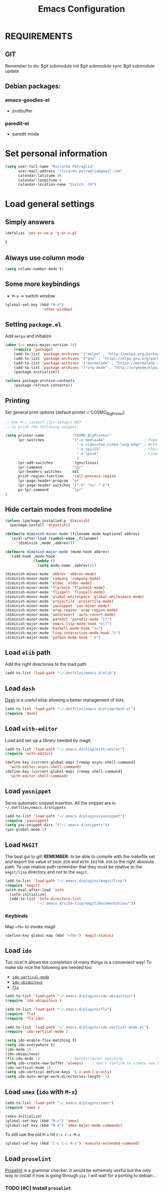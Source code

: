 #+TITLE: Emacs Configuration

* REQUIREMENTS
** GIT
   Remember to do:
   $git submodule init
   $git submodule sync
   $git submodule update

** Debian packages:
*** emacs-goodies-el
    - protbuffer
*** paredit-el
    - paredit mode

* Set personal information
#+BEGIN_SRC emacs-lisp
  (setq user-full-name "Riccardo Petraglia"
        user-mail-address "riccardo.petraglia@gmail.com"
        calendar-latitude 46
        calendar-longitude 6
        calendar-location-name "Zurich, CH")
#+END_SRC

* Load general settings
** Simply answers
 #+BEGIN_SRC emacs-lisp
   (defalias 'yes-or-no-p 'y-or-n-p)
 #+END_SRC
1
** Always use column mode
   #+BEGIN_SRC emacs-lisp
     (setq column-number-mode t)
   #+END_SRC

** Some more keybindings
   - =M-o= → switch window

   #+BEGIN_SRC emacs-lisp
     (global-set-key (kbd "M-o")
                      'other-window)
   #+END_SRC

** Setting =package.el=
   Add =melpa= and initialize
   #+BEGIN_SRC emacs-lisp
     (when (>= emacs-major-version 24)
         (require 'package)
         (add-to-list 'package-archives '("melpa" . "http://melpa.org/packages/") t)
         (add-to-list 'package-archives '("gnu" . "https://elpa.gnu.org/packages/") t)
         (add-to-list 'package-archives '("marmalade" . "https://marmalade-repo.org/packages/") t)
         (add-to-list 'package-archives '("org-mode" . "http://orgmode/elpa/") t)
         (package-initialize))

     (unless package-archive-contents
         (package-refresh-contents))
   #+END_SRC

** Printing
   Set general print options (default printer = COSMO_BigPrinter)
   #+BEGIN_SRC emacs-lisp
     ;; Use M-: (insert (lpr-setup)) RET
     ;; to print the following snippet.

     (setq printer-name             "COSMO_BigPrinter"
           lpr-switches             '("-o media=A4"                  ; Page size
                                      "-o sides=two-sided-long-edge" ; Both side print
                                      "-o cpi=15"                    ; Characters per inch
                                      "-o lpi=6"                     ; Lines per inch
                                      )
           lpr-add-switches         '(gnu/linux)
           lpr-command              "lpr"
           lpr-headers-switches     nil
           print-region-function    'call-process-region
           lpr-page-header-program  "pr"
           lpr-page-header-switches '("-h" "%s" "-F")
           ps-lpr-command           "lpr"
     )
   #+END_SRC

** Hide certain modes from modeline
   #+BEGIN_SRC emacs-lisp
     (unless (package-installed-p 'diminish)
       (package-install 'diminish))

     (defmacro diminish-minor-mode (filename mode &optional abbrev)
       `(eval-after-load (symbol-name ,filename)
          '(diminish ,mode ,abbrev)))

     (defmacro diminish-major-mode (mode-hook abbrev)
       `(add-hook ,mode-hook
                  (lambda ()
                    (setq mode-name ,abbrev))))

     (diminish-minor-mode 'abbrev 'abbrev-mode)
     (diminish-minor-mode 'company 'company-mode)
     (diminish-minor-mode 'eldoc 'eldoc-mode)
     (diminish-minor-mode 'flycheck 'flycheck-mode)
     (diminish-minor-mode 'flyspell 'flyspell-mode)
     (diminish-minor-mode 'global-whitespace 'global-whitespace-mode)
     (diminish-minor-mode 'projectile 'projectile-mode)
     (diminish-minor-mode 'yasnippet 'yas-minor-mode)
     (diminish-minor-mode 'wrap-region 'wrap-region-mode)
     (diminish-minor-mode 'autorevert 'auto-revert-mode)
     (diminish-minor-mode 'paredit 'paredit-mode "[)")
     (diminish-major-mode 'emacs-lisp-mode-hook "e()")
     (diminish-major-mode 'haskell-mode-hook "λ=")
     (diminish-major-mode 'lisp-interaction-mode-hook "λ")
     (diminish-major-mode 'python-mode-hook " π")
   #+END_SRC

** Load =elib= path
  Add the right directories to the load path
  #+BEGIN_SRC emacs-lisp
  (add-to-list 'load-path "~/.dotfiles/emacs.d/elib")
  #+END_SRC

** Load =dash=
   [[https://github.com/magnars/dash.el][Dash]] is a useful elisp allowing a better management of lists.

   #+BEGIN_SRC emacs-lisp
     (add-to-list 'load-path "~/.dotfiles/emacs.d/elisp/dash.el")
     (require 'dash)
   #+END_SRC

** Load =with-editor=
   Load and set-up a [[git@github.com:magit/with-editor.git][library]] needed by magit.
   #+BEGIN_SRC emacs-lisp
     (add-to-list 'load-path "~/.emacs.d/elisp/with-editor")
     (require 'with-editor)

     (define-key (current-global-map) [remap async-shell-command]
       'with-editor-async-shell-command)
     (define-key (current-global-map) [remap shell-command]
       'with-editor-shell-command)
   #+END_SRC

** Load =yasnippet=
   Serve automatic snippet insertion.
   All the snippet are in =~/.dotfiles/emacs.d/snippets=

   #+BEGIN_SRC emacs-lisp
     (add-to-list 'load-path "~/.emacs.d/plugins/yasnippet")
     (require 'yasnippet)
     (setq yas-snippet-dirs '("~/.emacs.d/snippets"))
     (yas-global-mode 1)
   #+END_SRC

** Load =MAGIT=
   The best gui to git!
   *REMEMBER:* to be able to compile with the makefile set and export
   the value of =DASH_DIR= and =WITH_EDITOR_DIR= to the right absolute
   path. To use relative path remember that they must be relative to
   the =magit/lisp= directory and not to the =magit=.

   #+BEGIN_SRC emacs-lisp
     (add-to-list 'load-path "~/.emacs.d/plugins/magit/lisp")
     (require 'magit)
     (with-eval-after-load 'info
       (info-initialize)
       (add-to-list 'Info-directory-list
                    "~/.emacs.d/site-lisp/magit/Documentation/"))
   #+END_SRC

*** Keybinds
    Map =<f6>= to invoke magit
    #+BEGIN_SRC emacs-lisp
      (define-key global-map (kbd "<f6>") 'magit-status)
    #+END_SRC

** Load =ido=
   Too nice! It allows the completion of many things in a convenient
   way!
   To make ido nice the following are needed too:
   - [[https://github.com/creichert/ido-vertical-mode.el][=ido-vertical-mode=]]
   - [[https://github.com/DarwinAwardWinner/ido-ubiquitous][=ido-ubiquitous=]]
   - [[https://github.com/lewang/flx][=flx=]]

   #+BEGIN_SRC emacs-lisp
     (add-to-list 'load-path "~/.emacs.d/plugins/ido-ubiquitous")
     (require 'ido-ubiquitous )

     (add-to-list 'load-path "~/.emacs.d/plugins/flx")
     (require 'flx)
     (require 'flx-ido)

     (add-to-list 'load-path "~/.emacs.d/plugins/ido-vertical-mode.el")
     (require 'ido-vertical-mode )

     (setq ido-enable-flex-matching t)
     (setq ido-everywhere t)
     (ido-mode 1)
     (ido-ubiquitous)
     (flx-ido-mode 1)              ; better/faster matching
     (setq ido-create-new-buffer 'always)    ; don't confirm to create new buffers
     (ido-vertical-mode 1)
     (setq ido-vertical-define-keys 'C-n-and-C-p-only)
     (setq ido-auto-merge-work-directories-length -1)
   #+END_SRC

** Load =smex= (=ido= with =M-x=)
   #+BEGIN_SRC emacs-lisp
     (add-to-list 'load-path "~/.emacs.d/plugins/smex")
     (require 'smex )

     (smex-initialize)
     (global-set-key (kbd "M-x") 'smex)
     (global-set-key (kbd "M-X") 'smex-major-mode-commands)
   #+END_SRC

   To still use the old =M-x= hit =C-c C-c M-x=
   #+BEGIN_SRC emacs-lisp
     (global-set-key (kbd "C-c C-c M-x") 'execute-extended-command)
   #+END_SRC

** Load =proselint=
   [[http://proselint.com/][Proselint]] is a grammar checker. It would be extremely useful but
   the only way to install it now is going through =pip=. I will wait
   for a porting to debian...
*** TODO [#C] Install =proselint=

** Load =Emacs-wgrep=
   Allow modification on grep output and save the modifications on the
   right files. Use the same key as in dired to modify the output:
   - =C-x C-q= start edit
   - =C-c C-c= finish editing

   #+BEGIN_SRC emacs-lisp
     (add-to-list 'load-path "~/.emacs.d/plugins/Emacs-wgrep")
     (require 'wgrep)

     (eval-after-load 'grep
       '(define-key grep-mode-map
              (kbd "C-x C-q")
               'wgrep-change-to-wgrep-mode))

     (eval-after-load 'wgrep
       '(define-key grep-mode-map
              (kbd "C-c C-c")
               'wgrep-finish-edit))


     (setq wgrep-auto-save-buffer t)
   #+END_SRC

** Load =projectile=
   Create a project environment. Look [[https://github.com/bbatsov/projectile][here]] for more details.
   #+BEGIN_SRC emacs-lisp
     (add-to-list 'load-path "~/.emacs.d/plugins/projectile")
     (require 'projectile)

     (projectile-global-mode)
   #+END_SRC

*** Load =persp-projectile=
    Allows management of multiple project within a single emacs
    To make [[https://github.com/bbatsov/persp-projectile][=persp-projectile=]] working, [[https://github.com/nex3/perspective-el][=perspective=]] is needed.

    Hit =C-x x p= to change between projects!
    #+BEGIN_SRC emacs-lisp
      (add-to-list 'load-path "~/.emacs.d/plugins/perspective-el")
      (require 'perspective)

      (add-to-list 'load-path "~/.emacs.d/plugins/persp-projectile")
      (persp-mode)
      (require 'persp-projectile)

      (define-key projectile-mode-map (kbd "C-x x p") 'projectile-persp-switch-project)

    #+END_SRC

** Install & Settings =Bookmark+=
   [[https:www.emacswiki.org/emacs/BookmarkPlus#toc1][Credits & guide]]
   #+BEGIN_SRC emacs-lisp
     (unless (package-installed-p 'bookmark+)
       (package-install 'bookmark+))
   #+END_SRC

** Install & Settings =company-mode=
   Company mode can be found [[http://company-mode.github.io/][here]].
   The following install it automatically
   #+BEGIN_SRC emacs-lisp
     (unless (package-installed-p 'company)
       (package-install 'company))

     (unless (package-installed-p 'company-quickhelp)
       (package-install 'company-quickhelp))
   #+END_SRC

   Use company everywhere on emacs!
   #+BEGIN_SRC emacs-lisp
     (add-hook 'after-init-hook 'global-company-mode)
     ;; Also load company-quickhelp
     (company-quickhelp-mode 1)
   #+END_SRC

   Add some default company-backend
   #+BEGIN_SRC emacs-lisp
     (setq company-backends
           '((company-files                ;files and directory
              company-keywords             ;keywords
              company-capf
              company-yasnippet)
             (company-abbrev company-dabbrev)))
   #+END_SRC

   I do not want to wait for completion
   #+BEGIN_SRC emacs-lisp
     (setq company-idle-delay 0)
   #+END_SRC

** Install & Settings =flycheck=
   Useful to check syntax on many languages
   /Rely on other software installed on the machine/
*** Automatic installation from melpa
    #+BEGIN_SRC emacs-lisp
;      (unless (package-installed-p 'flycheck)
;          (package-install 'flycheck))
    #+END_SRC

    Also install some nice addons
    #+BEGIN_SRC emacs-lisp
      (setq package-list '(flycheck-pos-tip flycheck-color-mode-line))

        (unless (package-installed-p 'flycheck-color-mode-line)
          (package-install 'flycheck-color-mode-line))
        (unless (package-installed-p 'flycheck-pos-tip)
          (package-install 'flycheck-pos-tip))
    #+END_SRC

*** Use it globally
    And load also the addons
    #+BEGIN_SRC emacs-lisp
      (add-hook 'after-init-hook #'global-flycheck-mode)

      ;; make the mode line unreadeble
      ;; (eval-after-load "flycheck"
      ;;     '(add-hook 'flycheck-mode-hook 'flycheck-color-mode-line-mode))

      (with-eval-after-load 'flycheck
          (flycheck-pos-tip-mode)
          )
    #+END_SRC

*** Set when checking the file
    #+BEGIN_SRC emacs-lisp
      (setq flycheck-check-syntax-automatically '(mode-enabled save newline idle-change))
      (setq flycheck-idle-change-delay 2)
    #+END_SRC

** Install & Settings =ipython-notebook=
   #+BEGIN_SRC emacs-lisp
     ;; (unless (package-installed-p 'ein)
     ;;   (package-install 'ein))
     ;; (unless (package-installed-p 'ein-mumamo)
     ;;   (package-install 'ein-mumamo))
   #+END_SRC
*** Load jedi integration
    #+BEGIN_SRC emacs-lisp
    ;; (add-hook 'ein:connect-mode-hook 'ein:jedi-setup)
    #+END_SRC

** Load & Settings =show-paren-mode=
   This mode provide function that facilitates the understanding
   of parenthesis through highlighting the matching one.
   #+BEGIN_SRC emacs-lisp
     (show-paren-mode 1)
   #+END_SRC

   Set the color of the highlighting
   #+BEGIN_SRC emacs-lisp
     '(show-paren-match ((((class color) (background light)) (:background "cyan4"))))
   #+END_SRC

** Install & Settings =SX=
   #+BEGIN_SRC emacs-lisp
           (setq package-list '(sx))

             (unless (package-installed-p 'sx)
               (package-install 'sx))
   #+END_SRC

** Install & Settings =YAML-mode=
   Major mode for yaml format.
   A small description can be found [[https://www.emacswiki.org/emacs/YamlMode][here]].

   Install the mode!
   #+BEGIN_SRC emacs-lisp
     (unless (package-installed-p 'yaml-mode)
           (package-install 'yaml-mode))
   #+END_SRC
   Use it with yaml files
   #+BEGIN_SRC emacs-lisp
     (add-hook 'yaml-mode-hook
               (lambda ()
                 (define-key yaml-mode-map "\C-m" 'newline-and-indent)))
   #+END_SRC

* Utility functions
** Kill current buffer
   #+BEGIN_SRC emacs-lisp
   (defun myf/kill-current-buffer ()
     "Kill the current buffer without prompting."
     (interactive)
     (kill-buffer (current-buffer)))
   #+END_SRC

** Comment/uncomment smarter
   #+BEGIN_SRC emacs-lisp
   (defun myf/comment-or-uncomment-region-or-line ()
     "Comments or uncomments the region or the current line if there's no active region."
     (interactive)
     (let (beg end)
       (if (region-active-p)
           (setq beg (region-beginning) end (region-end))
         (setq beg (line-beginning-position) end (line-end-position)))
       (comment-or-uncomment-region beg end)))
   #+END_SRC
** Defining configs for many modes
*** Useful in many programming modes
	- =C-c M-;= comment the line if region is not selected
	- Use spaces instead of tabs (apparently do not create problems in
      =GNUMake-mode=

	#+BEGIN_SRC emacs-lisp
      (defun prog-mode-config ()
        "For use in many programming mode-hook."
        (local-set-key (kbd "C-c M-;") 'myf/comment-or-uncomment-region-or-line)
        (setq-default indent-tabs-mode nil))
	#+END_SRC

*** Useful in many text modes
    - Use spaces instead of tabs

    #+BEGIN_SRC emacs-lisp
      (defun text-mode-config ()
        "For use in many text mode-hook."
        (setq-default indent-tabs-mode nil))
    #+END_SRC

** Highlight uncommited changes
   Require the =diff-hl=. [[https://github.com/dgutov/diff-hl/][Here]] the git repo.
   #+BEGIN_SRC emacs-lisp
     (add-to-list 'load-path "~/.dotfiles/emacs.d/elisp/diff-hl")
     (require 'diff-hl)
   #+END_SRC

** Auto-entry =auto-mode-alist=
   #+BEGIN_SRC emacs-lisp
     (defun myf/add-auto-mode (mode &rest patterns)
       "Add entries to `auto-mode-alist' to use `MODE' for all given file `PATTERNS'."
       (dolist (pattern patterns)
         (add-to-list 'auto-mode-alist (cons pattern mode))))
   #+END_SRC
** Switch when opening other buffers
   #+BEGIN_SRC emacs-lisp
     (defun hrs/split-window-below-and-switch ()
       "Split the window horizontally, then switch to the new pane."
       (interactive)
       (split-window-below)
       (other-window 1))

     (defun hrs/split-window-right-and-switch ()
       "Split the window vertically, then switch to the new pane."
       (interactive)
       (split-window-right)
       (other-window 1))
   #+END_SRC

   Always switch when manually opening a new windows
   #+BEGIN_SRC emacs-lisp
     (global-set-key (kbd "C-x 2")
                     'hrs/split-window-below-and-switch)

     (global-set-key (kbd "C-x 3")
                     'hrs/split-window-right-and-switch)
   #+END_SRC

* UI Preferences
** The theme (Material)
   [[https://github.com/cpaulik/emacs-material-theme][Credits]]
*** Load the theme

   #+BEGIN_SRC emacs-lisp
     ;; Load Material
     (add-to-list 'load-path "~/.emacs.d/themes/emacs-material-theme")
     (add-to-list 'custom-theme-load-path "~/.emacs.d/themes/emacs-material-theme")
     ;; Load Solarized
     (add-to-list 'load-path "~/.emacs.d/themes/emacs-color-theme-solarized")
     (add-to-list 'custom-theme-load-path "~/.emacs.d/themes/emacs-color-theme-solarized")
     ;; Load hc-zenburn
     (add-to-list 'load-path "~/.emacs.d/themes/hc-zenburn-emacs")
     (add-to-list 'custom-theme-load-path "~/.emacs.d/themes/hc-zenburn-emacs")
     ;; Load zenburn
     (add-to-list 'load-path "~/.emacs.d/themes/zenburn-emacs")
     (add-to-list 'custom-theme-load-path "~/.emacs.d/themes/zenburn-emacs")
     ;; Load tomorrow...
     (add-to-list 'load-path "~/.emacs.d/themes/tomorrow-theme")
     (add-to-list 'custom-theme-load-path "~/.emacs.d/themes/tomorrow-theme")



     ;; Eventually load a theme
     (load-theme 'tomorrow-night-bright t)

     ;; And also load a font
     (set-frame-font "Consolas-12")

   #+END_SRC

*** Set dark background always
    If want the theme in the terminal to be light, just change the
    last argument of =set-terminal-parameters= to "light". The same
    should work for the x11 framed vesion changing the value in the
    =set-frame-parameters=

    #+BEGIN_SRC emacs-lisp
            ;; (setq solarized-contrast 'high)
            ;; (setq solarized-visibility 'high)
            ;; (set-frame-parameter nil 'background-mode 'dark)
            ;; (set-terminal-parameter nil 'background-mode 'dark)
            ;; (enable-theme 'solarized)

            ;; Method 2
            ;; (add-hook 'after-make-frame-functions
            ;;                     (lambda (frame)
            ;;                       (let ((mode (if (display-graphic-p frame)
            ;;                                       'dark 'dark)))
            ;;                         (set-frame-parameter frame 'background-mode mode)
            ;;                         (set-terminal-parameter frame 'background-mode mode))
            ;;                       (enable-theme 'solarized)))

            ;;;
            ;; Using emacs --daemon and emacsclient I have often had cause to use emacs at the terminal,
            ;; but I like to have a colour scheme in my graphical frames that is unreadable in the console.
            ;; This code lives in my .emacs file and allows me to setup color and font settings for
            ;; graphical frames, but leave the console frames to use the default colour scheme.
            ;; I've found this very useful.  Tested with Emacs 24.0.50.1 @ 2010-20-07 -- Geoff Teale

      ;;       (defun setup-window-system-frame-colours (&rest frame)
      ;;         (if window-system
      ;;             (let ((f (if (car frame)
      ;;     		     (car frame)
      ;;     		   (selected-frame))))
      ;;     	  (progn
      ;; ;;    	    (set-frame-font "Bera Sans Mono-11")
      ;;     	    (set-face-background 'default "#cd0000" f)
      ;;     	    (set-face-foreground 'default "#FFFFFF" f)
      ;;     	    (set-face-background 'fringe  "#000000" f)
      ;;     	    (set-face-background 'cursor "#2F4F4F" f)
      ;;     	    (set-face-background 'mode-line "#2F4F4F" f)
      ;;     	    (set-face-foreground 'mode-line "#BCBf91" f)))))

      ;;       (require 'server)
      ;;       (defadvice server-create-window-system-frame
      ;;         (after set-window-system-frame-colours ())
      ;;         "Set custom frame colours when creating the first frame on a display"
      ;;         (message "Running after frame-initialize")
      ;;         (setup-window-system-frame-colours))
      ;;       (ad-activate 'server-create-window-system-frame)
      ;;       (add-hook 'after-make-frame-functions 'setup-window-system-frame-colours t)
    #+END_SRC

** Highlight the current line
   =global-hl-line-mode= softly highlights the background color of the
   line containing point.
   #+BEGIN_SRC emacs-lisp
     (when window-system
       (global-hl-line-mode))
   #+END_SRC

** Powerline (not working in xterm)
*** Automatic installation from melpa
    #+BEGIN_SRC emacs-lisp
      ;; (unless (package-installed-p 'powerline)
      ;;     (package-install 'powerline))
    #+END_SRC

*** Use it only in window

   #+BEGIN_SRC emacs-lisp
     ;; (defun start-powerline ()
     ;;   ((require 'powerline)
     ;;    (powerline-default-theme)))

     ;; (add-hook 'after-make-frame-functions (lambda (frame)
     ;;                                         (when  (window-system frame) '((require 'powerline) (powerline-default-theme)))))

   #+END_SRC

** Smart Mode Line
   Nice and "smarter" than powerline
   [[https://github.com/Malabarba/smart-mode-line][Credits]]
*** Automatic installation from elpa
    #+BEGIN_SRC emacs-lisp
      (unless (package-installed-p 'smart-mode-line)
        (package-install 'smart-mode-line ))
    #+END_SRC

*** Use it everywhere
    #+BEGIN_SRC emacs-lisp
      (setq sml/no-confirm-load-theme t)
      (setq sml/theme 'respectful)
      (sml/setup)
    #+END_SRC

* dired
  Load up the assorted dired extensions
  - [[https://raw.githubusercontent.com/emacsmirror/emacswiki.org/master/dired%2B.el][=dired+=]]
    #+BEGIN_SRC emacs-lisp
      (unless (package-installed-p 'dired+)
        (package-install 'dired+))
    #+END_SRC

  #+BEGIN_SRC emacs-lisp
  (require 'dired-x)
  (require 'dired+)
  #+END_SRC

  Always show details (the key =(= toggle this feature)
  #+BEGIN_SRC emacs-lisp
  (setq diredp-hide-details-initially-flag 'nil)
  (setq diredp-hide-details-propagate-flag 'nil)
  #+END_SRC

  Set the information to show in dired through the =ls= switches
  - =l=: Use the long listing format
  - =h=: Use human readable sizes
  - =v=: Sort numbers naturally
  - =A=: Almost all. Doesn't include "=.=" and "=..="

  #+BEGIN_SRC emacs-lisp
  (setq-default dired-listing-switches "-lhva")
  #+END_SRC

  Always copy directory recursiverly instead of asking every time
  #+BEGIN_SRC emacs-lisp
  (setq dired-recursive-copies 'always)
  #+END_SRC

  Ask before recursively /deleting/ a directory, though
  #+BEGIN_SRC emacs-lisp
  (setq dired-recursive-deletes 'top)
  #+END_SRC

** Use Omit Mode
   Set the file to omit with a regex
   #+BEGIN_SRC emacs-lisp
   (setq dired-omit-files "^\\..*\\|^#.*")
   #+END_SRC

   Load omit-mode always with dired
   #+BEGIN_SRC emacs-lisp
   (add-hook 'dired-mode-hook
             (lambda ()
	     (dired-omit-mode 1)
	     ))
   #+END_SRC

* Mail Client
# ** WARNINGS:
#    - Require:
#      1. gnutls-bin
#      2. a recent version of mu4e

# ** Load Paths
#    Load the mu path and sets general variable
#    #+BEGIN_SRC emacs-lisp
#      (add-to-list 'load-path "/opt/mu/mu4e")
#      (require 'mu4e)
#      (setq mu4e-mu-binary "/opt/mu/mu/mu")
#      ;; also load the interface with org
#      (require 'org-mu4e)
#    #+END_SRC
# *** Keybinds
#     Map =<f7>= to invoke mu4e
#     #+BEGIN_SRC emacs-lisp
#       (define-key global-map (kbd "<f7>") 'mu4e)
#     #+END_SRC

# ** General Settings
# *** Set mu4e emacs-wide
#     #+BEGIN_SRC emacs-lisp
#       (setq mail-user-agent 'mu4e-user-agent)
#     #+END_SRC
# *** Set update interval and email alert
# **** Install mu4e-alert if missing
#     #+BEGIN_SRC emacs-lisp
#       (unless (package-installed-p 'mu4e-alert)
#         (package-install 'mu4e-alert ))
#     #+END_SRC

# **** Update indexing and fetching every 5 min
#     #+BEGIN_SRC emacs-lisp
#       (setq
#         mu4e-get-mail-command "offlineimap"   ;; or fetchmail, or ...
#         mu4e-update-interval 300)             ;; update every 5 minutes

#       ;; Email alert
#       (mu4e-alert-set-default-style 'libnotify)
#       (add-hook 'after-init-hook #'mu4e-alert-enable-notifications)
#     #+END_SRC

# **** Only update about sensitive messages
#     #+BEGIN_SRC emacs-lisp
#       (setq mu4e-alert-interesting-mail-query
#             (concat
#              "flag:unread"
#              " AND maildir:/INBOX"
#       ))
#     #+END_SRC

# *** Set my mail addresses
#      #+BEGIN_SRC emacs-lisp
#        (setq mu4e-user-mail-address-list '("riccardo.petraglia@gmail.com"
#                                             "riccardo.petraglia.work@gmail.com"
#                                             "riccardo.petraglia@epfl.ch"
#                                             "grhawk06@gmail.com"))
#      #+END_SRC

# *** Set header fields
#     #+BEGIN_SRC emacs-lisp
#       (setq mu4e-headers-fields '(  (:human-date       . 25)
#                                     (:flags            .  6)
#                                     (:from             . 22)
#                                     (:maildir          . 25)
#                                     (:thread-subject   . nil)
#                                     ))
#     #+END_SRC

# *** Set common bookmarks
#     #+BEGIN_SRC emacs-lisp
#       (setq mu4e-bookmarks
#         '( ("flag:unread AND maildir:/INBOX" "Unread messages"      ?u)
#            ("date:today..now"                  "Today's messages"     ?t)
#            ("date:7d..now"                     "Last 7 days"          ?w)
#            ("mime:image/*"                     "Messages with images" ?p)))
#     #+END_SRC
# *** Send attachment with C-cC-a from dired
#     #+BEGIN_SRC emacs-lisp
#       (require 'gnus-dired)

#       ;; make the `gnus-dired-mail-buffers' function also work on
#       ;; message-mode derived modes, such as mu4e-compose-mode
#       (defun gnus-dired-mail-buffers ()

#         "Return a list of active message buffers."
#           (let (buffers)

#             (save-current-buffer
#                     (dolist (buffer (buffer-list t))

#                       (set-buffer buffer)

#                       (when (and (derived-mode-p 'message-mode)

#                                  (null message-sent-message-via))

#                           (push (buffer-name buffer)
#                                  buffers))))

#                 (nreverse buffers)))


#       (setq gnus-dired-mail-mode 'mu4e-user-agent)

#       (add-hook 'dired-mode-hook 'turn-on-gnus-dired-mode)
#     #+END_SRC
# *** TODO [#C] Make the user-mail-address-list working! Now it is commented!

# ** Work Gmail Account
# *** General settings and directory names
#    #+BEGIN_SRC emacs-lisp
#    (setq
#      mu4e-maildir         "~/Maildir/Work"
#      mu4e-sent-folder     "/[Gmail].Sent Mail"
#      mu4e-drafts-folder   "/[Gmail].Drafts"
#      mu4e-trash-folder    "/[Gmail].Bin"
#      mu4e-refile-folder   "/[Gmail].All Mail")
#    #+END_SRC

# *** Fetching the mails
#     #+BEGIN_SRC emacs-lisp
#     (setq mu4e-get-mail-command "offlineimap")
#     #+END_SRC

# *** Don't save message to Sent Messages. Gmail/IMAP takes care of it
#    #+BEGIN_SRC emacs_lisp
#    (setq mu4e-sent-messages-behavior 'delete)
#    #+END_SRC

# *** Personal data
#    #+BEGIN_SRC emacs_lisp
#    (setq
#      user-mail-address     "riccardo.petraglia@epfl.ch"
#      user-full-name        "Riccardo Petraglia"
#      mu4e-compose-signature
#        (concat
#          "Riccardo Petraglia"
#          "This mail has been sent trought mu4e+emacs" ))
#    #+END_SRC

# *** Sending Mail

#     - smtp settings
#       #+BEGIN_SRC emacs-lisp
#       (setq message-send-mail-function 'smtpmail-send-it
#         smtpmail-stream-type 'starttls
#         smtpmail-default-smtp-server "smtp.gmail.com"
#         smtpmail-smtp-server "smtp.gmail.com"
#         smtpmail-auth-credentials
#           '(("smtp.gmail.com" 587 "riccardo.petraglia.work@gmail.com" 06111983))
#         smtpmail-smtp-service "587")
#       #+END_SRC

#     - Kill emacs buffer once the mail has been sent
#       #+BEGIN_SRC emacs-lisp
#       (setq message-kill-buffer-on-exit t)
#       #+END_SRC

#     - Allow queing mails when offline
#       #+BEGIN_SRC emacs-lisp
#       (setq smtpmail-queue-dir "~/Maildir/queue/cur")
#       #+END_SRC

#     - settings to compose emails
#       #+BEGIN_SRC emacs-lisp
#         (setq mu4e-reply-to-address "riccardo.petraglia@epfl.ch"
#               user-mail-address "riccardo.petraglia@epfl.ch"
#               user-full-name "Riccardo Petraglia")

#         (setq mu4e-compose-signature "Riccardo Petraglia")
#       #+END_SRC

# *** Fancy configurations

#     - use fancy non-ascii characters in various places (do not work properly!)
#       #+BEGIN_SRC emacs-lisp
# ;      (setq mu4e-use-fancy-chars t)
#       #+END_SRC

#     - attempt to show images when viewing messages
#       #+BEGIN_SRC emacs-lisp
#       (setq mu4e-view-show-images t)
#       #+END_SRC

* Org-Mode
  *REMEMBER:* org-mode needs to be loaded in the init.el file because
   is needed to parse this file!
** Customization
*** Customize TODO
    Set the sequence.
    #+BEGIN_SRC emacs-lisp
      (setq org-todo-keywords '((sequence "TODO(t)" "INPROGRESS(p)" "WAITING(w@)" "|" "DONE(d)" "CANCELED(c@!)")))
    #+END_SRC

    Set the face
    #+BEGIN_SRC emacs-lisp
      (setq org-todo-keyword-faces '(("TODO" . (:foreground "black" :background "red" :weight bold))
                                     ("INPROGRESS" . (:foreground "cyan"))
                                     ("WAITING" . (:foreground "black" :background "yellow" :weight bold))
                                     ("DONE" . (:foreground "green" :strike-through "black"))
                                     ("CANCELED" . (:foreground "dark-grey" :strike-through "black"))))

    #+END_SRC
*** Customize tags
    Set few most important.
    #+BEGIN_SRC emacs-lisp
      (setq org-tag-alist '((:startgroup . nil)
                            ("@work" . ?w)
                            ("@home" . ?h)
                            ("@phone". ?h)
                            (:endgroup . nil)
;                            (:newline . nil)
                            ;; (:startgroup . nil)
                            ;; ("teaching":newline .?t)
                            ;; ("classes":newline . ?c)
                            ;; ("seminars":newline . ?s)
                            ;; ("group-meeting":newline . ?g)
                            ;; (:endgroup . nil)
;                            (:newline . nil)
                            ("important" . ?i)))
    #+END_SRC

    Set the face only for the "important"
    #+BEGIN_SRC emacs-lisp
      (setq org-tag-faces '(("important" . (:foreground "red"  :weight bold))))
    #+END_SRC

*** Customize priorities
    Customize only faces
    #+BEGIN_SRC emacs-lisp
      (setq org-priority-faces '((?A . (:foreground "red" :weight bold))
                                 (?B . (:foreground "blue" :weight bold))
                                 (?C . (:foreground "green" :weight bold))))
    #+END_SRC

*** Customize Agenda
    Display agenda if I am not using emacs for 5 minutes
    #+BEGIN_SRC emacs-lisp

      (defun jump-to-org-agenda ()
        (interactive)
        (let ((buf (get-buffer "*Org Agenda*"))
              wind)
          (if buf
              (if (setq wind (get-buffer-window buf))
                  (select-window wind)
                (if (called-interactively-p)
                    (progn
                      (select-window (display-buffer buf t t))
                      (org-fit-window-to-buffer)
                      ;; (org-agenda-redo)
                      )
                  (with-selected-window (display-buffer buf)
                    (org-fit-window-to-buffer)
                    ;; (org-agenda-redo)
                    )))
            (call-interactively 'org-agenda-list)))
        ;;(let ((buf (get-buffer "*Calendar*")))
        ;;  (unless (get-buffer-window buf)
        ;;    (org-agenda-goto-calendar)))
        )

      (run-with-idle-timer 300 t 'jump-to-org-agenda)
    #+END_SRC
** Display preferences
   Use nice bullets instead of asterisks.
   From [[.dotfiles/emacs.d/elisp/org-bullets][here]]
   #+BEGIN_SRC emacs-lisp
   (add-to-list 'load-path "~/.emacs.d/elisp/org-bullets")
   (require 'org-bullets)
   (add-hook 'org-mode-hook
	  (lambda ()
	    (org-bullets-mode t))
   (setq org-hide-leading-stars t))
   #+END_SRC

   Better than =...=
   #+BEGIN_SRC emacs-lisp
   (setq org-ellipsis " ↓ ")
   #+END_SRC

   Use syntax highlighting in source blocks while editing
   #+BEGIN_SRC emacs-lisp
  (setq org-src-fontify-natively t)
   #+END_SRC

   Make TAB act as if it were issued in a buffer of the language’s major mode.
   #+BEGIN_SRC emacs-lisp
   (setq org-src-tab-acts-natively t)
   #+END_SRC

** Task and org-capture management
*** Org files
    Store org-files in =~/Dropbox/org=. The main file for the TODO
    stuff is the =~/Dropbox/org/index.org=. Archive finished tasks in
    ~/Dropbox/org/archive.org=.
    #+BEGIN_SRC emacs-lisp
    (setq org-directory "~/Dropbox/org")
    (defun org-file-path (filename)
      "Return the absolute address of an org file, given its relative name."
      (concat (file-name-as-directory org-directory) filename))

    (setq org-index-file (org-file-path "index.org"))
    (setq org-archive-location
          (concat (org-file-path "archive/archive.org") "::* From %s"))
    #+END_SRC

*** Set Agenda files
    Set all the files in =~/Dropbox/org= will be used to build the
    agenda! Also this file and other .org in this directory should be
    used in the agenda...
    #+BEGIN_SRC emacs-lisp
    (setq org-agenda-files '("~/Dropbox/org" "~/.emacs.d"))
    #+END_SRC

*** Archive when done
    Use =C-c C-x C-s= to mark a todo as done and move it in an
    appropriate place in the archive
    #+BEGIN_SRC emacs-lisp
    (defun mark-done-and-archive ()
      "Mark the state of an org-mode item as DONE and archive it."
      (interactive)
      (org-todo 'done)
      (org-archive-subtree))

    (define-key global-map (kbd "C-c C-x C-s") 'mark-done-and-archive)
    #+END_SRC

    Also record the archived time
    #+BEGIN_SRC emacs-lisp
    (setq org-log-done 'time)
    #+END_SRC

*** Capturing tasks
    Always add the property CREATED
    [[https://gist.github.com/mrvdb/4037694][Credits]]
    #+BEGIN_SRC emacs-lisp
      ;; Allow automatically handing of created/expired meta data.
      ;;
      (require 'org-expiry)
      ;; Configure it a bit to my liking
      (setq
        org-expiry-created-property-name "CREATED" ; Name of property when an item is created
        org-expiry-inactive-timestamps   t         ; Don't have everything in the agenda view
      )

      (defun mrb/insert-created-timestamp()
        "Insert a CREATED property using org-expiry.el for TODO entries"
        (org-expiry-insert-created)
        (org-back-to-heading)
        (org-end-of-line)
        (insert " ")
      )

      ;; Whenever a TODO entry is created, I want a timestamp
      ;; Advice org-insert-todo-heading to insert a created timestamp using org-expiry
      (defadvice org-insert-todo-heading (after mrb/created-timestamp-advice activate)
        "Insert a CREATED property using org-expiry.el for TODO entries"
        (mrb/insert-created-timestamp)
      )
      ;; Make it active
      (ad-activate 'org-insert-todo-heading)

      (require 'org-capture)

      (defadvice org-capture (after mrb/created-timestamp-advice activate)
        "Insert a CREATED property using org-expiry.el for TODO entries"
        ; Test if the captured entry is a TODO, if so insert the created
        ; timestamp property, otherwise ignore
        ;; (when (member (org-get-todo-state) org-todo-keywords-1)
        ;;   (mrb/insert-created-timestamp)))
        (mrb/insert-created-timestamp))
      (ad-activate 'org-capture)
    #+END_SRC


	Define few common tasks as capture templates.
	- Record Ideas in =~/Dropbox/ideas.org=
	- Shopping list in =~/Dropbox/shopping.org=
	- Simple TODO in =~/Dropbox/index.org=

	#+BEGIN_SRC emacs-lisp
      (setq org-capture-templates
        '(("i" "Ideas"
           entry
           (file (org-file-path "ideas.org"))
           "* %?\n")

          ("p" "Projects"
           entry
           (file (org-file-path "projects.org"))
           "* %?\n%^{EFFORT}p\n")

          ("s" "Shopping"
           checkitem
           (file (org-file-path "shopping.org")))

          ("j" "Journal"
           checkitem
           (file+datetree (org-file-path "til.org")))

          ("m" "Mail Todo"
           entry
           (file org-index-file)
           "* TODO %?\n\nFrom: %:from\nTo: %:to\nDate: %:date\nSubject: %a\n----------------\n%i----------------\n")

          ("t" "Todo"
           entry
           (file org-index-file)
           "* TODO %? %^{EFFORT}p\n")))
	#+END_SRC

    Last todo → first entry
    #+BEGIN_SRC emacs-lisp
      (setq org-reverse-note-order t)
    #+END_SRC

** Org-Gcal
*** Automatic installation from elpa of dependacies
    #+BEGIN_SRC emacs-lisp
      (unless (package-installed-p 'alert)
        (package-install 'alert ))
      (unless (package-installed-p 'request)
        (package-install 'request ))
      (unless (package-installed-p 'deferred)
        (package-install 'deferred ))
      (unless (package-installed-p 'request-deferred)
        (package-install 'request-deferred ))
      (add-to-list 'load-path "~/.emacs.d/plugins/org-gcal.el")
      (require 'org-gcal)
    #+END_SRC

*** Settings
    - project id: org-gcal-1347
    - client id:
      35643638683-giuot00muvo2lj0ufeflndq64jpn5u3n.apps.googleusercontent.com
    - client secret: cKjGhy6xwcvaEEMnQ0tjJ85r
    #+BEGIN_SRC emacs-lisp
      (setq org-gcal-client-id "35643638683-giuot00muvo2lj0ufeflndq64jpn5u3n.apps.googleusercontent.com"
            org-gcal-client-secret "cKjGhy6xwcvaEEMnQ0tjJ85r"
            org-gcal-file-alist '(("hcna9ngg1k2ok87210ej0k7680@group.calendar.google.com" . "~/Dropbox/org/work.org")
                                  ("riccardo.petraglia@gmail.com" . "~/Dropbox/org/personal.org")
                                  ("urnlcsjuoca6m4iifjrsvpfp20@group.calendar.google.com" . "~/Dropbox/org/EPFL.org")
                                  ("vjmnq4rcjdcek5bk9qjeb5oun4@group.calendar.google.com" . "~/Dropbox/org/important.org")
                                  ("6edabonvog4la5mk5humn8fjmg@group.calendar.google.com" . "~/Dropbox/org/OlgaRiccardo.org")))
    #+END_SRC

** Keybindings
   Few nice keys
   #+BEGIN_SRC emacs-lisp
   ; (define-key global-map (kbd "<f5>") 'org-store-link)
   (define-key global-map (kbd "<f5>") 'org-agenda)
   (define-key global-map (kbd "C-c c") 'org-capture)
   #+END_SRC

   Hit =C-c i= to quicly open up my todo list
   #+BEGIN_SRC emacs-lisp
   (defun open-index-file ()
     "Open the master org TODO list."
     (interactive)
     (find-file org-index-file)
     (flycheck-mode -1)
     (end-of-buffer))

    (global-set-key (kbd "C-c i") 'open-index-file)
	#+END_SRC

   Hit =M-n= to quickly open up a capture template for a new todo
   #+BEGIN_SRC emacs-lisp
   (defun org-capture-todo ()
     (interactive)
     (org-capture :keys "t"))

   (global-set-key (kbd "M-n") 'org-capture-todo)
   #+END_SRC

* Programming customization
** Let's always use 4 space when tabifying
    #+BEGIN_SRC emacs-lisp
    (setq-default tab-width 4)
    #+END_SRC

** Minor-modes to use in prog-derived modes
   - =prog-mode-config= -> defined above
   - =turn-on-diff-hl-mode= -> Show which lines are not committed
   - =rainbow-delimiters-mode= -> Colors the parentheses

   #+BEGIN_SRC emacs-lisp
     (add-hook 'prog-mode-hook 'prog-mode-config)
     (add-hook 'prog-mode-hook 'turn-on-diff-hl-mode)
     (add-hook 'prog-mode-hook 'rainbow-delimiters-mode)
     (add-hook 'prog-mode-hook 'which-function-mode)
   #+END_SRC

** LISPS
   *REQUIREMENTS:*
   - paredit-el: debian package
   - rainbow-delimiters: git submodule (make sure to compile the script!!!)

   Load the required packages:
   #+BEGIN_SRC emacs-lisp
   (add-to-list 'load-path "~/.dotfiles/emacs.d/elisp/rainbow-delimiters")
   (require 'rainbow-delimiters)
   #+END_SRC

   All the lisps have some shared features, so we want to do the same
   things for all of them. That includes using =paredit-mode= to balance
   parentheses (and more!), =rainbow-delimiters= to color matching
   parentheses, and highlighting the whole expression when point is on
   a paren.

   #+BEGIN_SRC emacs-lisp
     (setq lispy-mode-hooks
           '(clojure-mode-hook
             emacs-lisp-mode-hook
         list-mode-hook
         scheme-mode-hook))

     (dolist (hook lispy-mode-hooks)
       (add-hook hook (lambda ()
                        (setq show-paren-style 'mixed)
                (paredit-mode))))
   #+END_SRC

   Use =eldoc-mode= when writing Emacs lisp

   #+BEGIN_SRC emacs-lisp
   (add-hook 'emacs-lisp-mode-hook 'eldoc-mode)
   #+END_SRC

** bash
   Let's try with 2 spaces indentation
   #+BEGIN_SRC emacs-lisp
   (add-hook 'sh-mode-hook
	  (lambda ()
	    (setq sh-basic-offset 2
		  sh-indentation 2)))
   #+END_SRC

** Python
   To get automatic completion under python let's use jedi with
   company.

*** Let's use the package-manager to install it
    #+BEGIN_SRC emacs-lisp
      (unless (package-installed-p 'company-jedi)
        (package-install 'company-jedi)
        (jedi:install-server))
    #+END_SRC

*** Define an hook config function
    #+BEGIN_SRC emacs-lisp
      (defun python-mode-config ()

        ;; Add company-jedi as a backend for company
        (add-to-list 'company-backends 'company-jedi)

        ;; Some keybinds
        (local-set-key (kbd "M-.")
                       'jedi:goto-definition)
        (local-set-key (kbd "M-,")
                       'jedi:goto-definition-pop-marker)
        (local-set-key (kbd "M-?")
                       'jedi:show-doc)
        (local-set-key (kbd "M-/")
                       'jedi:get-in-function-call)

        ;; Set tooltip method
        (setq jedi:tooltip-method '(pos-tip)))
    #+END_SRC

*** Configure jedi a little bit!
    [[http://emacslife.com/transcripts/2014-05-05%20Emacs%20as%20a%20Python%20IDE%20-%20Drew%20Werner%20-%20EmacsNYC.html#top][Credits]]

    - Define the =jedi-config:with-virtualenv= variable
      #+BEGIN_SRC emacs-lisp
        (defvar jedi-config:with-virtualenv nil
          "Set to non-nil to point to a particular virtualenv")
      #+END_SRC

    - Define variable that will help finding the project root
      #+BEGIN_SRC emacs-lisp
        (defvar jedi-config:vcs-root-sentinel ".git")
        (defvar jedi-config:python-module-sentinel "__init__.py")
      #+END_SRC

    - Function to find the project root given a buffer

      The following variable define which method will be used to find
      the project root. The variable can be one of =get-project-root=
      or =get-project-root-with-file=

      #+BEGIN_SRC emacs-lisp
        (defvar jedi-config:find-root-function
          'get-project-root-with-function)
      #+END_SRC


      - (Method 1: The directory containing the .git subdir)
        #+BEGIN_SRC emacs-lisp
          (defun get-project-root-with-function (buf repo-type init-file)
            (vc-find-root (expand-file-name (buffer-file-name buf))
                          repo-type))

        #+END_SRC

      - (Method 2: More robust - Taken from [[
][here]].)
        #+BEGIN_SRC emacs-lisp
          (defun get-project-root-with-file (buf repo-file &optional init-file)
            "Guesses that the python root is the less 'deep' of either:
                -- the root directory of the repository, or
                -- the directory before the first directory after the root
                   having the init-file file (e.g. __init__.py)"

            ;; make list of directories from root, removing empty
            (defun make-dir-list (path)
              (delq nil (mapcar (lambda (x)
                                  (and (not (string= x ""))
                                        x))
                                (split-string path "/"))))

            ;; convert a list of directories to a path starting at "/"
            (defun dir-list-to-path (dirs)
              (mapconcat 'identity (cons "" dirs)
                         "/"))

            ;; a little something to try to find the "best" root directory
            (defun try-find-best-root (base-dir buffer-dir current)
              (cond (base-dir ;; traverse until we reach the base
                     (try-find-best-root (cdr base-dir)
                                          (cdr buffer-dir)
                                          (append current (list (car buffer-dir)))))
                    (buffer-dir ;; try until we hit the current directory
                     (let* ((next-dir (append current (list (car buffer-dir))))
                            (file-file (concat (dir-list-to-path next-dir)
                                               "/" init-file)))
                       (if (file-exists-p file-file)
                           (dir-list-to-path current)
                         (try-find-best-root nil (cdr buffer-dir)
                                              next-dir))))
                    (t nil)))

            (let* ((buffer-dir (expand-file-name (file-name-directory (buffer-file-name buf))))
                   (vc-root-dir (vc-find-root buffer-dir repo-file)))
              (if (and init-file vc-root-dir)
                  (try-find-best-root
                   (make-dir-list (expand-file-name vc-root-dir))
                   (make-dir-list buffer-dir)
                   '())
                vc-root-dir))) ;; default to vc root if init file not given
        #+END_SRC


    - Call the next one on initialization
      #+BEGIN_SRC emacs-lisp
        (defun current-buffer-project-root ()
          (funcall jedi-config:find-root-function (current-buffer)
                   jedi-config:vcs-root-sentinel jedi-config:python-module-sentinel))
      #+END_SRC

    - Define a function to add options to the =jedi:server-args=
      #+BEGIN_SRC emacs-lisp
        (defun jedi-config:setup-server-args ()
          ;; little helper macro for building the arglist
          (defmacro add-args (arg-list arg-name arg-value)
            `(setq ,arg-list (append ,arg-list (list ,arg-name ,arg-value))))
          ;; and now define the args
          (let ((project-root (current-buffer-project-root)))

            (make-local-variable 'jedi:server-args)

            (when project-root
              (message (format "Adding system path: %s" project-root))
              (set 'jedi:server-args (list "--sys-path" project-root))
              ;; (add-args jedi:server-args "--sys-path" project-root)
              )

            (when jedi-config:with-virtualenv
              (message (format "Adding virtualenv: %s" jedi-config:with-virtualenv))
              (add-args jedi:server-args "--virtual-env" jedi-config:with-virtualenv))))
      #+END_SRC

    - Define the python to run
      #+BEGIN_SRC emacs-lisp
        (defvar jedi-config:use-system-python t)
        (defun jedi-config:set-python-executable ()
          ;;(set-exec-path-from-shell-PATH)
          (make-local-variable 'jedi:server-command)
          (set 'jedi:server-command
               (list (executable-(format "message" format-args)ind "python")
                     (cadr default-jedi-(setq )erver-command))))
      #+END_SRC

    - Get the signature tooltip as soon as possible (do not work!)
      #+BEGIN_SRC emacs-lisp
        (setq jedi:get-in-function-call-delay 1000)
        (setq jedi:get-in-function-call-timeout 5000)
      #+END_SRC

*** Hooking the python-mode
    Apply necessary hooks to python. Remember that some of the hooks
    are already applied at the =prog-mode= level
    #+BEGIN_SRC emacs-lisp
      (add-hook 'python-mode-hook 'python-mode-config)
      (add-hook 'python-mode-hook 'jedi-config:setup-server-args)
      ;; Remove trailing whitespaces
      (add-hook 'python-mode-hook
                (lambda () (add-to-list 'write-file-functions 'delete-trailing-whitespace)))
      ;; (when jedi-config:use-system-python
      ;;   (add-hook 'python-mode-hook 'jedi-config:set-python-executable))
      (setq jedi:complete-on-dot t)
    #+END_SRC

** Fortran 90
** C/C++
*** Install irony
    - [[https:github.com/Sarcasm/irony][irony]]
    - [[https://github.com/ikirill/irony-eldoc][irony-eldoc]]
    - [[https:github.com/Sarcasm/flycheck-irony][flycheck-irony]]
    - [[https:github.com/Sarcarms/company-iron][company-iron]]
   #+BEGIN_SRC emacs-lisp
     (unless (package-installed-p 'irony)
       (package-install 'irony))

     ;; Install irony company backend
     (unless (package-installed-p 'company-irony)
       (package-install 'company-irony))

     ;; Install flycheck irony
     (unless (package-installed-p 'flycheck-irony)
       (package-install 'flycheck-irony))

     ;; Install irony-eldoc
     (unless (package-installed-p 'irony-eldoc)
       (package-install 'irony-eldoc))
   #+END_SRC
*** Configure irony
**** TODO [#C] Improve irony-mode configuration               :fix:@computer:
     :PROPERTIES:
     :EFFORT:   1h
     :END:
     [[https://gist.github.com/soonhokong/7c2bf6e8b72dbc71c93b][start-here]]

    #+BEGIN_SRC emacs-lisp
      (add-hook 'c++-mode-hook 'irony-mode)
      (add-hook 'c-mode-hook 'irony-mode)
      (add-hook 'objc-mode-hook 'irony-mode)

      ;; replace the `completion-at-point' and `complete-symbol' bindings in
      ;; irony-mode's buffers by irony-mode's function
      (defun my-irony-mode-hook ()
        (define-key irony-mode-map [remap completion-at-point]
          'irony-completion-at-point-async)
        (define-key irony-mode-map [remap complete-symbol]
          'irony-completion-at-point-async))
      (add-hook 'irony-mode-hook 'my-irony-mode-hook)
      (add-hook 'irony-mode-hook 'irony-cdb-autosetup-compile-options)

      ;; Use irony-eldoc in irony-mode
      (add-hook 'irony-mode-hook 'irony-eldoc)
      ;; Use flycheck in irony-mode
      (eval-after-load 'flycheck
        '(add-hook 'flycheck-mode-hook #'flycheck-irony-setup))
      ;; Use company backend with irony mode
      (eval-after-load 'company
        '(add-hook 'company-backends 'company-irony))
    #+END_SRC

** Julia
*** Automatic installation from melpa
   #+BEGIN_SRC emacs-lisp
     (setq package-list '(julia-mode julia-shell))

       (unless (package-installed-p 'julia-mode)
         (package-install 'julia-mode))
       (unless (package-installed-p 'julia-shell)
         (package-install 'julia-shell))
    #+END_SRC

*** Load the mode with .jl files
    #+BEGIN_SRC emacs-lisp
      (add-to-list 'auto-mode-alist '("\\.js\\'" . julia-mode))
    #+END_SRC

* Editing customization
** Minor-modes to use in text-derived modes
   - =auto-fill-mode=
   - =flyspell-mode=
   #+BEGIN_SRC emacs-lisp
    (add-hook 'text-mode-hook 'auto-fill-mode)
;;    (add-hook 'text-mode-hook 'flyspell-mode)
   #+END_SRC

** Buffers and windows

   =*scratch*= buffer cannot be killed!
   #+BEGIN_SRC emacs-lisp
     (require 'protbuf)
     (protect-buffer-from-kill-mode nil (get-buffer "*scratch*"))
   #+END_SRC

   Always kill the current buffer
   #+BEGIN_SRC emacs-lisp
   (global-set-key (kbd "C-x k") 'myf/kill-current-buffer)
   #+END_SRC

** Markdown
   Associate =markdown-mode= with =.md= extension
   #+BEGIN_SRC emacs-lisp
     (myf/add-auto-mode 'markdown-mode "\\.md$")
   #+END_SRC

** Personal customization
*** Fixing the mark commands in transient mark mode
    Taken from [[https://www.masteringemacs.org/article/fixing-mark-commands-transient-mark-mode][here]].

**** Set the mark
     #+BEGIN_SRC emacs-lisp
      (defun grhawk:push-mark-no-activate ()
        "Pushes `point' to `mark-ring' and does not activate the region.
         Equivalent to \\[set-mark-command] when \\[transient-mark-mode] is disabled"
        (interactive)
        (push-mark (point) t nil)
        (message "Pushed mark to ring"))

      (global-set-key (kbd "C-`") 'grhawk:push-mark-no-activate)
    #+END_SRC

**** Jump to mark
     #+BEGIN_SRC emacs-lisp
       (defun grhawk:jump-to-mark ()
         "Jumps to the local mark, respecting the `mark-ring` order.
          This is the same as using \\[set-mark-command] with the prefix argument."
         (interactive)
         (set-mark-command 1))

       (global-set-key (kbd "M-`") 'grhawk:jump-to-mark)
     #+END_SRC

**** Do not activate region when using C-x C-x
     #+BEGIN_SRC emacs-lisp
       (defun grhawk:exchange-point-and-mark-no-activate ()
         "Identical to \\[exchange-point-and-mark] but will not activate the region."
         (interactive)
         (exchange-point-and-mark)
         (deactivate-mark nil))

       (define-key global-map [remap exchange-point-and-mark]
         'grhawk:exchange-point-and-mark-no-activate)
     #+END_SRC

** Quantum Espresso emacs-mode
   #+BEGIN_SRC emacs-lisp
     (add-to-list 'load-path "~/.dotfiles/emacs.d/plugins/qe-modes/")
   #+END_SRC
* Miscellanea
** Copy & Paste

   Function that allow copy and paste through tmux

   #+BEGIN_SRC emacs-lisp
      (setq x-select-enable-clipboard t
         x-select-enable-primary t)
   #+END_SRC
** General keybindings
   #+BEGIN_SRC emacs-lisp
     (global-set-key [S-mouse-2] 'browse-url-at-mouse) ; Open the link on the browser
     (global-set-key (kbd "C-x C-b") 'ibuffer)         ; Replace buffer-list with ibuffer
     (global-set-key (kbd "C-c o") 'occur)             ; Bind to occur
     (global-set-key (kbd "M-I") 'imenu)               ; Bind to imenu
   #+END_SRC

** Key mapping
   [[https://github.com/Malabarba/smart-mode-line][This]] is a nice place that explain how to do key mapping. Pay
   attention that sometime it could be that the key are intercepted by
   tmux or by urxvt.

*** Mod + Arrows
    #+BEGIN_SRC emacs-lisp

          (define-key function-key-map "\033[1;3C" [M-right])
          (define-key function-key-map "\033[1;3D" [M-left])
          (define-key function-key-map "\033[1;3A" [M-up])
          (define-key function-key-map "\033[1;3B" [M-down])

          (define-key function-key-map "\033[1;2C" [S-right])
          (define-key function-key-map "\033[1;2D" [S-left])
          (define-key function-key-map "\033[1;2A" [S-up])
          (define-key function-key-map "\033[1;2B" [S-down])

          (define-key function-key-map "\033[1;4C" [S-M-right])
          (define-key function-key-map "\033[1;4D" [S-M-left])
          (define-key function-key-map "\033[1;4A" [S-M-up])
          (define-key function-key-map "\033[1;4B" [S-M-down])
          (define-key function-key-map "\033[1;5C" [C-right])

          (define-key function-key-map "\033[1;5D" [C-left])
          (define-key function-key-map "\033[1;5A" [C-up])
          (define-key function-key-map "\033[1;5B" [C-down])

          (define-key function-key-map "\033[1;7C" [C-M-right])
          (define-key function-key-map "\033[1;7D" [C-M-left])
          (define-key function-key-map "\033[1;7A" [C-M-up])
          (define-key function-key-map "\033[1;7B" [C-M-down])
    #+END_SRC

* Few Hints
** Compiling elisp
   It looks that compiled modules works much faster than clear ones.
   To compile a file use the folliwing snippet:

   =(byte-compile-file  "<name_of_file>")=

   or from shell:

   =emacs -batch -f batch-byte-compile *.el=
